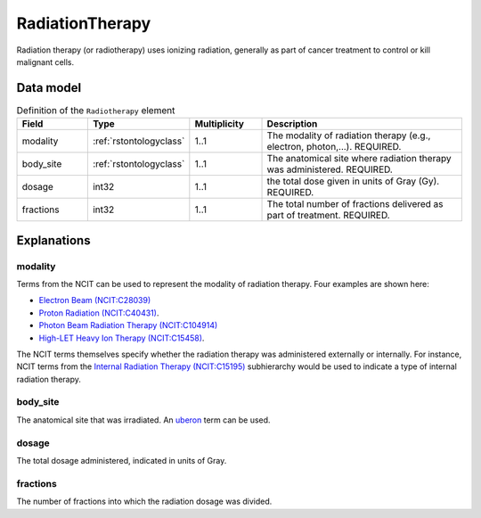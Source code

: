 .. _rstradiotherapy:

################
RadiationTherapy
################

Radiation therapy (or radiotherapy) uses ionizing radiation, generally as part of cancer treatment to control
or kill malignant cells.



Data model
##########


.. list-table:: Definition  of the ``Radiotherapy`` element
   :widths: 25 25 25 75
   :header-rows: 1

   * - Field
     - Type
     - Multiplicity
     - Description
   * - modality
     - :ref:`rstontologyclass`
     - 1..1
     - The modality of radiation therapy (e.g., electron, photon,...). REQUIRED.
   * - body_site
     - :ref:`rstontologyclass`
     - 1..1
     - The anatomical site where radiation therapy was administered. REQUIRED.
   * - dosage
     - int32
     - 1..1
     - the total dose given in units of Gray (Gy). REQUIRED.
   * - fractions
     - int32
     - 1..1
     - The total number of fractions delivered as part of treatment. REQUIRED.


Explanations
############

modality
~~~~~~~~

Terms from the NCIT can be used to represent the modality of radiation therapy. Four examples are shown here:

* `Electron Beam (NCIT:C28039) <https://www.ebi.ac.uk/ols/ontologies/ncit/terms?iri=http%3A%2F%2Fpurl.obolibrary.org%2Fobo%2FNCIT_C28039&viewMode=All&siblings=false>`_
* `Proton Radiation (NCIT:C40431) <https://www.ebi.ac.uk/ols/ontologies/ncit/terms?iri=http%3A%2F%2Fpurl.obolibrary.org%2Fobo%2FNCIT_C40431&viewMode=All&siblings=false>`_.
* `Photon Beam Radiation Therapy (NCIT:C104914) <https://www.ebi.ac.uk/ols/ontologies/ncit/terms?iri=http%3A%2F%2Fpurl.obolibrary.org%2Fobo%2FNCIT_C104914>`_
* `High-LET Heavy Ion Therapy (NCIT:C15458) <https://www.ebi.ac.uk/ols/ontologies/ncit/terms?iri=http%3A%2F%2Fpurl.obolibrary.org%2Fobo%2FNCIT_C15458>`_.

The NCIT terms themselves specify whether the radiation therapy was administered externally or internally. For
instance, NCIT terms from the `Internal Radiation Therapy (NCIT:C15195) <https://www.ebi.ac.uk/ols/ontologies/ncit/terms?iri=http%3A%2F%2Fpurl.obolibrary.org%2Fobo%2FNCIT_C15195&viewMode=All&siblings=false>`_
subhierarchy would be used to indicate a type of internal radiation therapy.

body_site
~~~~~~~~~
The anatomical site that was irradiated. An `uberon <https://www.ebi.ac.uk/ols/ontologies/uberon>`_ term can be used.

dosage
~~~~~~
The total dosage administered, indicated in units of Gray.

fractions
~~~~~~~~~
The number of fractions into which the radiation dosage was divided.





